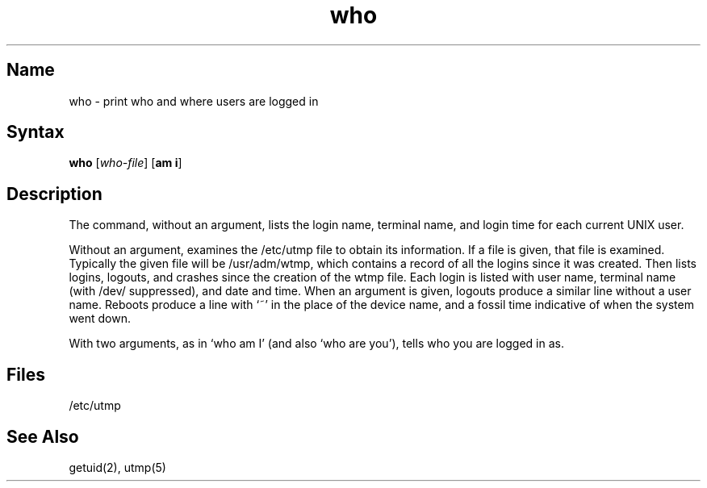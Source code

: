 .\" SCCSID: @(#)who.1	8.1	9/11/90
.\" SCCSID: @(#)who.1	8.1	9/11/90
.TH who 1 
.SH Name
who \- print who and where users are logged in 
.SH Syntax
.B who
[\|\fIwho-file\fR\|] [\fBam i\fR]
.SH Description
.NXR "who command"
.NXA "who command" "finger command"
.NXA "who command" "whoami command"
.NXA "who command" "users command"
.NXR "terminal" "showing name"
.NXR "login time" "showing"
.NXR "date" "showing"
.NXR "time" "showing"
.NXR "system" "showing uptime"
.NXR "system" "showing users"
.NXR "run queue" "showing average"
.NXR "system" "showing user activity"
.NXR "process" "printing status"
.NXR "user ID" "showing"
The
.PN who
command,
without an argument,
lists the login name, terminal name, and login time
for each current UNIX user.
.PP
Without an argument,
.PN who
examines the /etc/utmp
file to obtain its information.
If a file is given, that file is examined.
Typically the given file will be /usr/adm/wtmp,
which contains a record of all the logins since it
was created.
Then
.PN who
lists logins, logouts, and crashes since the creation of
the wtmp file.
Each login is listed with user name,
terminal name (with /dev/ suppressed),
and date and time.
When an argument is given,
logouts produce a similar line without a user name.
Reboots produce a line with `~' in the place of the device name,
and a fossil time indicative of when the system went down.
.PP
With two arguments,
as in `who am I' (and also `who are you'),
.PN who
tells who you are logged in as.
.SH Files
/etc/utmp
.SH See Also
getuid(2), utmp(5)
